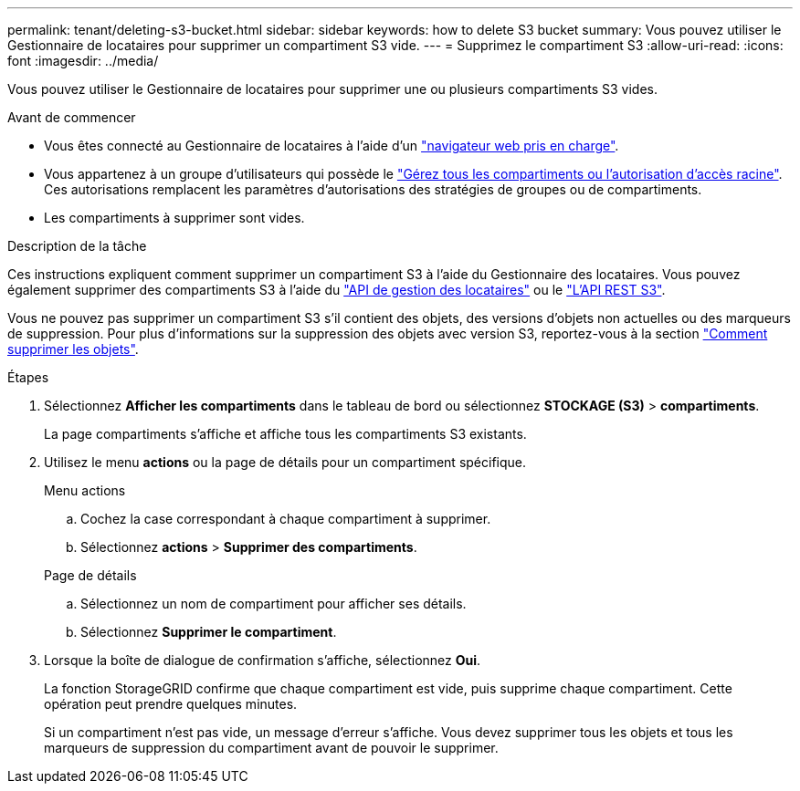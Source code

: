 ---
permalink: tenant/deleting-s3-bucket.html 
sidebar: sidebar 
keywords: how to delete S3 bucket 
summary: Vous pouvez utiliser le Gestionnaire de locataires pour supprimer un compartiment S3 vide. 
---
= Supprimez le compartiment S3
:allow-uri-read: 
:icons: font
:imagesdir: ../media/


[role="lead"]
Vous pouvez utiliser le Gestionnaire de locataires pour supprimer une ou plusieurs compartiments S3 vides.

.Avant de commencer
* Vous êtes connecté au Gestionnaire de locataires à l'aide d'un link:../admin/web-browser-requirements.html["navigateur web pris en charge"].
* Vous appartenez à un groupe d'utilisateurs qui possède le link:tenant-management-permissions.html["Gérez tous les compartiments ou l'autorisation d'accès racine"]. Ces autorisations remplacent les paramètres d'autorisations des stratégies de groupes ou de compartiments.
* Les compartiments à supprimer sont vides.


.Description de la tâche
Ces instructions expliquent comment supprimer un compartiment S3 à l'aide du Gestionnaire des locataires. Vous pouvez également supprimer des compartiments S3 à l'aide du link:understanding-tenant-management-api.html["API de gestion des locataires"] ou le link:../s3/operations-on-buckets.html["L'API REST S3"].

Vous ne pouvez pas supprimer un compartiment S3 s'il contient des objets, des versions d'objets non actuelles ou des marqueurs de suppression. Pour plus d'informations sur la suppression des objets avec version S3, reportez-vous à la section link:../ilm/how-objects-are-deleted.html["Comment supprimer les objets"].

.Étapes
. Sélectionnez *Afficher les compartiments* dans le tableau de bord ou sélectionnez *STOCKAGE (S3)* > *compartiments*.
+
La page compartiments s'affiche et affiche tous les compartiments S3 existants.

. Utilisez le menu *actions* ou la page de détails pour un compartiment spécifique.
+
[role="tabbed-block"]
====
.Menu actions
--
.. Cochez la case correspondant à chaque compartiment à supprimer.
.. Sélectionnez *actions* > *Supprimer des compartiments*.


--
.Page de détails
--
.. Sélectionnez un nom de compartiment pour afficher ses détails.
.. Sélectionnez *Supprimer le compartiment*.


--
====
. Lorsque la boîte de dialogue de confirmation s'affiche, sélectionnez *Oui*.
+
La fonction StorageGRID confirme que chaque compartiment est vide, puis supprime chaque compartiment. Cette opération peut prendre quelques minutes.

+
Si un compartiment n'est pas vide, un message d'erreur s'affiche. Vous devez supprimer tous les objets et tous les marqueurs de suppression du compartiment avant de pouvoir le supprimer.


